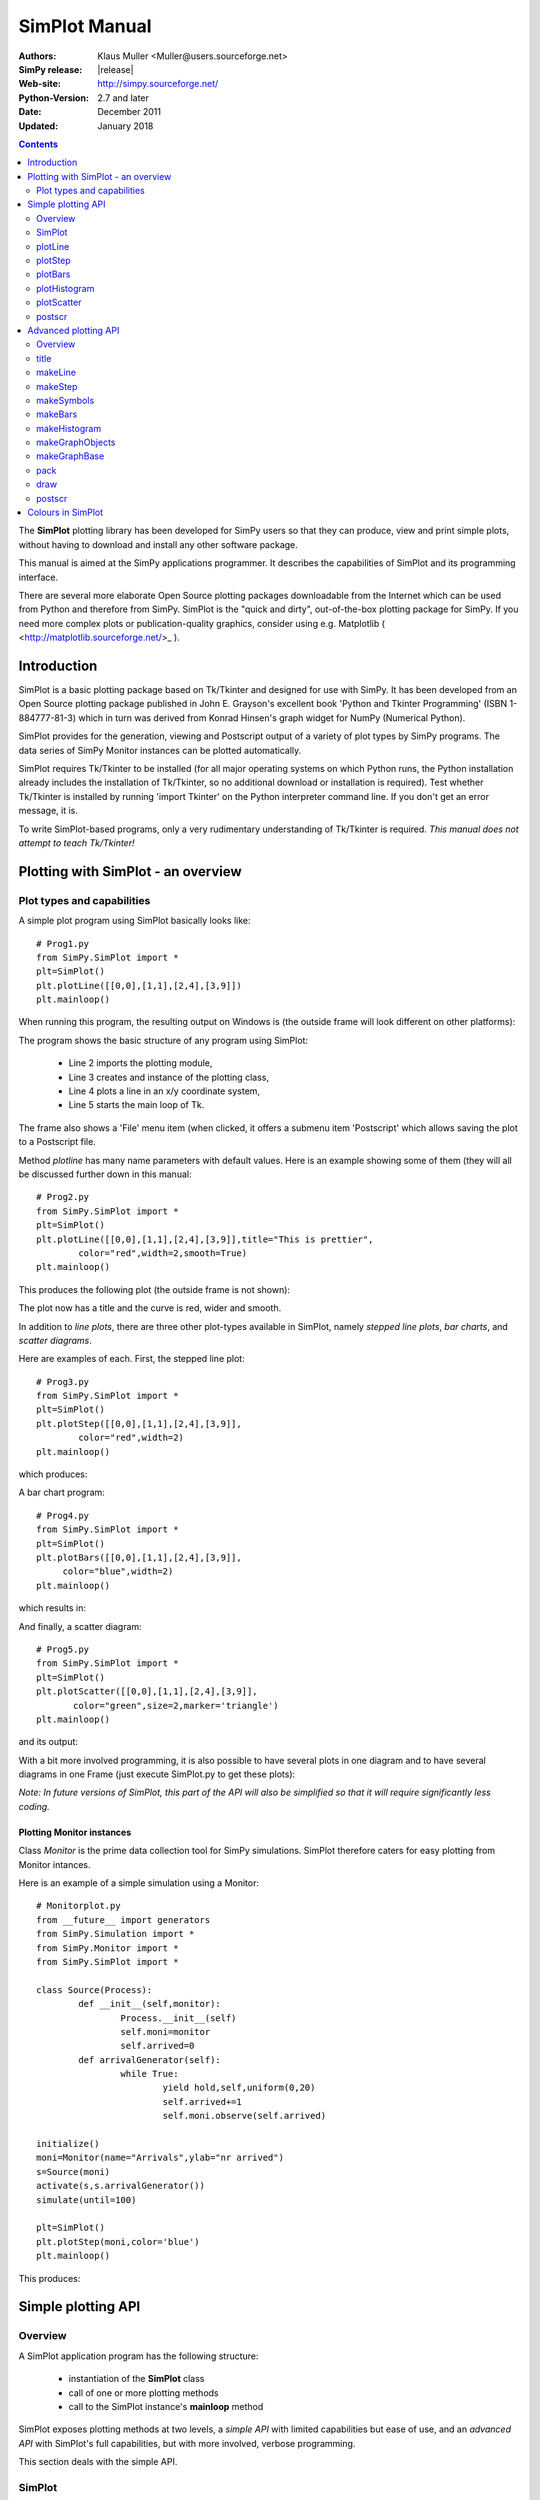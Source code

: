 

=========================
 SimPlot Manual
=========================


:Authors: Klaus Muller <Muller@users.sourceforge.net>
:SimPy release: |release|
:Web-site: http://simpy.sourceforge.net/
:Python-Version: 2.7 and later
:Date: December 2011
:Updated: January 2018


.. contents:: Contents
   :depth: 2

The **SimPlot** plotting library has been developed for SimPy users so that
they can produce, view and print simple plots, without having to download and
install any other software package.

This manual is aimed at the SimPy applications programmer. It describes the
capabilities of SimPlot and its programming interface.

There are several more elaborate Open Source plotting packages downloadable from the
Internet which can be used from Python and therefore from SimPy. SimPlot is
the "quick and dirty", out-of-the-box plotting package for SimPy. If you need
more complex plots or publication-quality graphics, consider using e.g. Matplotlib
( <http://matplotlib.sourceforge.net/>_ ).

Introduction
=============


SimPlot is a basic plotting package based on Tk/Tkinter and designed for use
with SimPy. It has been developed from an Open Source plotting package
published in John E. Grayson's excellent book 'Python and Tkinter Programming'
(ISBN 1-884777-81-3) which in turn was derived from Konrad Hinsen's graph
widget for NumPy (Numerical Python).

SimPlot provides for the generation, viewing and Postscript output of
a variety of plot types by SimPy programs. The data series of SimPy Monitor instances
can be plotted automatically.

SimPlot requires Tk/Tkinter to be installed
(for all major operating systems on which Python runs, the Python installation
already includes the installation of Tk/Tkinter, so no additional download or
installation is required). Test whether Tk/Tkinter is installed by running
'import Tkinter' on the Python interpreter command line. If you don't get
an error message, it is.

To write SimPlot-based programs, only a very rudimentary understanding
of Tk/Tkinter is required. *This manual does not attempt to teach Tk/Tkinter!*

Plotting with SimPlot - an overview
====================================

Plot types and capabilities
----------------------------

A simple plot program using SimPlot basically looks like::


	# Prog1.py
	from SimPy.SimPlot import *
	plt=SimPlot()
	plt.plotLine([[0,0],[1,1],[2,4],[3,9]])
	plt.mainloop()


When running this program, the resulting output on Windows is
(the outside frame will look different on other platforms):

.. image:: /_static/images/plot_manual/Prog1.png

The program shows the basic structure of any program using
SimPlot:

    * Line 2 imports the plotting module,

    * Line 3 creates and instance of the plotting class,

    * Line 4 plots a line in an x/y coordinate system,

    * Line 5 starts the main loop of Tk.

The frame also shows a 'File' menu item (when clicked, it
offers a submenu item 'Postscript' which allows saving the plot to a
Postscript file.

Method *plotline* has many name parameters with default values.
Here is an example showing some of them (they will all be discussed
further down in this manual::


	# Prog2.py
	from SimPy.SimPlot import *
	plt=SimPlot()
	plt.plotLine([[0,0],[1,1],[2,4],[3,9]],title="This is prettier",
             	color="red",width=2,smooth=True)
	plt.mainloop()


This produces the following plot (the outside frame is not shown):

.. image:: /_static/images/plot_manual/Prog2.png

The plot now has a title and the curve is red, wider and smooth.

In addition to *line plots*, there are three other plot-types available in SimPlot,
namely *stepped line plots*, *bar charts*, and *scatter diagrams*.

Here are examples of each. First, the stepped line plot::

	# Prog3.py
	from SimPy.SimPlot import *
	plt=SimPlot()
	plt.plotStep([[0,0],[1,1],[2,4],[3,9]],
             	color="red",width=2)
	plt.mainloop()

which produces:

.. image:: /_static/images/plot_manual/Prog3.png

A bar chart program::

	# Prog4.py
	from SimPy.SimPlot import *
	plt=SimPlot()
	plt.plotBars([[0,0],[1,1],[2,4],[3,9]],
             color="blue",width=2)
	plt.mainloop()

which results in:

.. image:: /_static/images/plot_manual/Prog4.png

And finally, a scatter diagram::

	# Prog5.py
	from SimPy.SimPlot import *
	plt=SimPlot()
	plt.plotScatter([[0,0],[1,1],[2,4],[3,9]],
      	       color="green",size=2,marker='triangle')
	plt.mainloop()


and its output:

.. image:: /_static/images/plot_manual/Prog5.png

With a bit more involved programming, it is also possible to have
several plots in one diagram and to have several diagrams
in one Frame (just execute SimPlot.py to get these plots):

.. image:: /_static/images/plot_manual/Twoup.png

.. image:: /_static/images/plot_manual/Twodown.png

*Note: In future versions of SimPlot, this part of the API
will also be simplified so that it will require significantly
less coding.*

Plotting Monitor instances
~~~~~~~~~~~~~~~~~~~~~~~~~~

Class *Monitor* is the prime data collection tool for SimPy simulations.
SimPlot therefore caters for easy plotting from Monitor intances.

Here is an example of a simple simulation using a Monitor::

	# Monitorplot.py
	from __future__ import generators
	from SimPy.Simulation import *
	from SimPy.Monitor import *
	from SimPy.SimPlot import *

	class Source(Process):
		def __init__(self,monitor):
			Process.__init__(self)
			self.moni=monitor
			self.arrived=0
		def arrivalGenerator(self):
			while True:
				yield hold,self,uniform(0,20)
				self.arrived+=1
				self.moni.observe(self.arrived)

	initialize()
	moni=Monitor(name="Arrivals",ylab="nr arrived")
	s=Source(moni)
	activate(s,s.arrivalGenerator())
	simulate(until=100)

	plt=SimPlot()
	plt.plotStep(moni,color='blue')
	plt.mainloop()

This produces:

.. image:: /_static/images/plot_manual/Monitorplot.png


Simple plotting API
===================
Overview
--------
A SimPlot application program has the following structure:

	* instantiation of the **SimPlot** class

	* call of one or more plotting methods

	* call to the SimPlot instance's **mainloop** method

SimPlot exposes plotting methods at two levels, a *simple API*
with limited capabilities but ease of use, and an *advanced API*
with SimPlot's full capabilities, but with more involved, verbose
programming.

This section deals with the simple API.

SimPlot
--------

.. class:: SimPlot

This class provides the plotting capabilities.

plotLine
--------

.. classmethod:: SimPlot.plotLine(values[,optional parameters])

   Generates a line plot from a list of tuples (or lists) or from a Monitor (any instance which has the attributes 'name', 'tlab', 'ylab').

   :param values:  (**mandatory**) a list of two-element lists (or tuples), or a Monitor instance (any instance which has the attributes 'name', 'tlab', 'ylab')
   :type values: list or Monitor
   :param windowsize: the plotting window size in pixels (tuple); default: (500,300)
   :param title:  the plot title ; if *values* is a Monitor, Monitor name is used if no *title* given
   :type title: string
   :param width: line drawing width, default: 1
   :type width: integer or floating point
   :param color: line colour; default: 'black'
   :type color: Tkinter colour type
   :param smooth: if True, makes line smooth; default: "True"
   :type smooth: boolean
   :param background:  colour of plot background; default: 'white'
   :type background: Tkinter colour type
   :param xlab: ** : label on x-axis of plot; if *values* is a Monitor, Monitor *tlab* is taken; default: 'x'
   :type xlab: string
   :param ylab: label on y-axis of plot (string); if *values* is a Monitor, Monitor *ylab* is taken; default: 'y'
   :param xaxis: layout of x-axis (None = omit x-axis; 'automatic' = make x-axis at least long enough to include all x-values, using round values; 'minimal' = have x-axis go *exactly* from minimal to maximal x-value provided; tuple (xlow,xhigh) = have x-axis go from xlow to xhigh); default: 'automatic'
   :param yaxis: layout of y-axis (None = omit y-axis; 'automatic' = make y-axis at least long enough to include all y-values, using round values; 'minimal' = have y-axis go *exactly* from minimal to maximal y-value provided; tuple (ylow,yhigh) = have y-axis go from ylow to yhigh); default: 'automatic'
   :rtype: Reference to *GraphBase* object which contains the plot.

plotStep
---------

.. classmethod:: SimPlot.plotStep(values[,optional parameters])

Generates a step plot from a list of tuples (or lists) or from a Monitor (any instance which has the attributes 'name', 'tlab', 'ylab').
A horizontal line is drawn at a y-value until y changes, creating a step effect.

	**<variable> = <SimPlotInstance>.plotStep(values[,optional parameters])**

   :param values:  (**mandatory**) a list of two-element lists (or tuples), or a Monitor instance (any instance which has the attributes 'name', 'tlab', 'ylab')


Optional parameters with defaults:
	- **windowsize=(500,300),** : the plotting window size in pixels (tuple)

	- **title=""** : the plot title (string); if **values** is a Monitor, Monitor name is used if no **title** given

	- **width=1** : line drawing width (integer or floating point)

	- **color='black'** : line colour (Tkinter colour type; see section on Colours in SimPlot)

	- **background='white'** : colour of plot background (Tkinter colour type; see section on Colours in SimPlot)

	- **xlab='x'** : label on x-axis of plot (string); if **values** is a Monitor, Monitor *tlab* is taken

	- **ylab='y'** : label on y-axis of plot (string); if **values** is a Monitor, Monitor *ylab* is taken

	- **xaxis='automatic'** : layout of x-axis (None = omit x-axis; 'automatic' = make x-axis at least long enough to include all x-values, using round values; 'minimal' = have x-axis go *exactly* from minimal to maximal x-value provided; tuple (xlow,xhigh) = have x-axis go from xlow to xhigh)

	- **yaxis='automatic'** : layout of y-axis (None = omit y-axis; 'automatic' = make y-axis at least long enough to include all y-values, using round values; 'minimal' = have y-axis go *exactly* from minimal to maximal y-value provided; tuple (ylow,yhigh) = have y-axis go from ylow to yhigh)

Return value:
	Reference to *GraphBase* object which contains the plot.

plotBars
--------

Generates a bar chart plot from a list of tuples (or lists) or from a Monitor.

Call:
	**<SimPlotInstance>.plotBars(values[,optional parameters])**

	**<variable> = <SimPlotInstance>.plotBars(values[,optional parameters])**

Mandatory parameters:
	- **values** : a list of two-element lists (or tuples), or a Monitor instance

Optional parameters with defaults:
	- **windowsize=(500,300),** : the plotting window size in pixels (tuple)

	- **title=''** : the plot title (string); if **values** is a Monitor, Monitor name is used if no **title** given

	- **width=1** : outline drawing width (integer or floating point)

	- **color='black'** : outline colour (Tkinter colour type; see section on Colours in SimPlot)

	- **fillcolor='black'** : colour with which bars are filled (Tkinter colour type; see section on Colours in SimPlot)

	- **fillstyle=''** : density of fill (default=100%; Tkinter bitmap)

	- **outline='black"** : colour of bar outline ((Tkinter colour type; see section on Colours in SimPlot)

	- **background='white'** : colour of plot background (Tkinter colour type; see section on Colours in SimPlot)

	- **xlab='x'** : label on x-axis of plot (string); if **values** is a Monitor, Monitor *tlab* is taken

	- **ylab='y'** : label on y-axis of plot (string); if **values** is a Monitor, Monitor *ylab* is taken

	- **xaxis='automatic'** : layout of x-axis (None = omit x-axis; 'automatic' = make x-axis at least long enough to include all x-values, using round values; 'minimal' = have x-axis go *exactly* from minimal to maximal x-value provided; tuple (xlow,xhigh) = have x-axis go from xlow to xhigh)

	- **yaxis='automatic'** : layout of y-axis (None = omit y-axis; 'automatic' = make y-axis at least long enough to include all y-values, using round values; 'minimal' = have y-axis go *exactly* from minimal to maximal y-value provided; tuple (ylow,yhigh) = have y-axis go from ylow to yhigh)


Return value:
	Reference to *GraphBase* object which contains the plot.

plotHistogram
-------------

Generates a histogram plot from a Histogram or a Histogram-like list or tuple.
A SimPy Histogram instance is a list with items of two elements. It has
n+2 bins of equal width, sorted by the first element, containing integer values
== the counts of the bins. The first bin is the 'under' bin, the last the
'over' bin.
Histogram objects are produced from Monitor objects by calling the Monitor
method *histogram()*.

Call:
	**<SimPlotInstance>.plotHistogram(values[,optional parameters])**

	**<variable> = <SimPlotInstance>.plotHistogram(values[,optional parameters])**

Mandatory parameters:
	- **values** : a list of two-element lists (or tuples), or a Monitor instance

Optional parameters with defaults:
	- **windowsize=(500,300)** : the plotting window size in pixels (tuple)

	- **title=''** : the plot title (string); if **values** is a Monitor, Monitor name is used if no **title** given

	- **width=1** : line drawing width (integer or floating point)

	- **color='black'** : line colour (Tkinter colour type; see section on Colours in SimPlot)

	- **background='white'** : colour of plot background (Tkinter colour type; see section on Colours in SimPlot)

	- **xlab='x'** : label on x-axis of plot (string)

	- **ylab='y'** : label on y-axis of plot (string)

	- **xaxis='automatic'** : layout of x-axis (None = omit x-axis; 'automatic' = make x-axis at least long enough to include all x-values, using round values; 'minimal' = have x-axis go *exactly* from minimal to maximal x-value provided; tuple (xlow,xhigh) = have x-axis go from xlow to xhigh)

	- **yaxis='automatic'** : layout of y-axis (None = omit y-axis; 'automatic' = make y-axis at least long enough to include all y-values, using round values; 'minimal' = have y-axis go *exactly* from minimal to maximal y-value provided; tuple (ylow,yhigh) = have y-axis go from ylow to yhigh)


plotScatter
-----------

Generates a scatter diagram plot from a list of tuples (or lists) or from a Monitor.

Call:
	**<SimPlotInstance>.plotScatter(values[,optional parameters])**

	**variable = <SimPlotInstance>. plotScatter(values[,optional parameters])**

Mandatory parameters:
	- **values** : a list of two-element lists (or tuples), or a Monitor instance

Optional parameters with defaults:
	- **windowsize=(500,300),** : the plotting window size in pixels (tuple)

	- **title=''** : the plot title (string); if **values** is a Monitor, Monitor name is used if no **title** given

	- **marker='circle'** : symbol type (literal; values supported: 'circle, 'dot', 'square', 'triangle, 'triangle_down', 'cross', 'plus')

	- **width=1** : line drawing width (integer or floating point)

	- **color='black'** : line colour (Tkinter colour type; see section on Colours in SimPlot)

	- **fillcolor='black'** : colour with which bars are filled (Tkinter colour type; see section on Colours in SimPlot)

	- **fillstyle=''** : density of fill (default=100%; Tkinter bitmap)

	- **outline='black'** : colour of marker outline ((Tkinter colour type; see section on Colours in SimPlot)

	- **background='white'** : colour of plot background (Tkinter colour type; see section on Colours in SimPlot)

	- **xlab='x'** : label on x-axis of plot (string); if **values** is a Monitor, Monitor *tlab* is taken

	- **ylab='y'** : label on y-axis of plot (string); if **values** is a Monitor, Monitor *ylab* is taken

	- **xaxis='automatic'** : layout of x-axis (None = omit x-axis; 'automatic' = make x-axis at least long enough to include all x-values, using round values; 'minimal' = have x-axis go *exactly* from minimal to maximal x-value provided; tuple (xlow,xhigh) = have x-axis go from xlow to xhigh)

	- **yaxis='automatic'** : layout of y-axis (None = omit y-axis; 'automatic' = make y-axis at least long enough to include all y-values, using round values; 'minimal' = have y-axis go *exactly* from minimal to maximal y-value provided; tuple (ylow,yhigh) = have y-axis go from ylow to yhigh)


Return value:
	Reference to *GraphBase* object which contains the plot.

postscr
-------
Saves Postscript output from a plot to a file. After e.g. ``aPlot=plotLine([0,1],[3,4])``, ``aPlot.postscr("c:\\myplot.ps")``
outputs the line plot in Postscript to file c:\\myplot.ps.

Call:
	**<plotinstance>.postscr([optional parameter])** (with <plotinstance> being a reference to the *GraphBase* object which contains the plot)

Mandatory parameters:
	None.

Optional parameters with defaults:
	- **"<filename>"** : name of file (complete path) to which Postscript output is written. If omitted, a dialog asking the user for a filename pops up.

Return value:
	None.


Advanced plotting API
=====================
Overview
--------
The advanced SimPlot API is more verbose than the simple one, but it offers more flexibility and power. The detailed structure of a program using that API is:

1. make an instance of SimPlot (this initializes Tk and generates a Tk Toplevel container <instance>.root which points at the Tk object.)
2. (optional) make other Tk container(s)
3. (optional) give the container a title
4. make one or more plot objects (the lines or other figures to plot)
5. put the plot objects into a GraphObject (this does the necessary scaling)
6. make a Tk container (e.g. a Frame widget) in the previous container (from step 1 or 2)
7. make a background (with title, axes, frame, etc.) in that container for the GraphObject to be drawn against (i.e., create the graph widget and associate the GraphObject with it)
8. instruct the Tk geometry manager (pack or grid) where to put the background in the Tk container
9. draw the GraphObject against the background
10. instruct the Tk geometry manager concerning the container from step 6
11. (optional) save plot as Postscript file
12. start the Tk mainloop

An example::

    # AdvancedAPI.py
    from SimPy. SimPlot import *
    plt=SimPlot()					# step 1
    plt.root.title("Advanced API example")		# step 3
    line=plt.makeLine([[0,42],[1,1],[4,16]])		# step 4
    bar=plt.makeBars([[0,42],[1,1],[4,16]],
                     color='blue')			# step 4
    sym=plt.makeSymbols([[1,1]],marker="triangle",
                        size=3,fillcolor="red")		# step 4
    obj=plt.makeGraphObjects([line,bar,sym])		# step 5
    frame=Frame(plt.root)				# step 6
    graph=plt.makeGraphBase(frame,500,300,
                            title="Line and bars")	# step 7
    graph.pack()					# step 8
    graph.draw(obj)					# step 9
    frame.pack()					# step 10
    graph.postscr()					# step 11
    plt.mainloop()					# step 12

Which generates:

.. image:: /_static/images/plot_manual/AdvancedAPI.png

Clearly, this level API is more verbose, but allows putting several diagrams with different
plot types into one plot, or putting putting several plots into one frame (side by side, vertically,
or in table fashion).

title
-----
Assign a title to appear in the container's title bar. (This is a method exposed by a Tk Toplevel container.)

Call:
	**<rootInstance>.title(title)**

Mandatory parameters:
	- **title** : the title to appear in the container's title bar (string)

Optional parameters:
	None.

Return value:
	None.

makeLine
----------
Generates a line plot object from a list of tuples (or lists).

Call:
	**<variable> = <SimPlotInstance>.makeLine(values[,optional parameters])**

Mandatory parameters:
	- **values** : a list of two-element lists (or tuples)

Optional parameters:
	- **color = 'black'** : line colour (Tk colour value)
	- **width = 1** : line width (integer or float)
	- **smooth = False** : smooth line if True (boolean)
	-  **splinesteps = 12** : number of spline steps for smoothing line (integer); the higher, the better the line follows the points provided

Return value:
	Reference to a line plot object (GraphLine)

makeStep
----------
Generates a line plot object from a list of tuples (or lists).
A horizontal line is generated at a y-value until y changes, creating a step effect.

Call:
	**<variable> = <SimPlotInstance>.makeStep(values[,optional parameters])**

Mandatory parameters:
	- **values** : a list of two-element lists (or tuples)

Optional parameters:
	- **color = 'black'** : line colour (Tk colour value)
	- **width = 1** : line width (integer or float)

Return value:
	Reference to a line plot object (GraphLine)

makeSymbols
-------------
Generates a scatter diagram plot object with markers from a list of tuples (or lists).

Call:
	**<variable> = <SimPlotInstance>.makeSymbols(values[,optional parameters])**

Mandatory parameters:
	- **values** : a list of two-element lists (or tuples)

Optional parameters:
	- **marker='circle'** : symbol type (literal; values supported: 'circle, 'dot', 'square', 'triangle, 'triangle_down', 'cross', 'plus')

	- **width=1** : line drawing width (integer or floating point)

	- **color='black'** : line colour (Tkinter colour type; see section on Colours in SimPlot)

	- **fillcolor='black'** : colour with which bars are filled (Tkinter colour type; see section on Colours in SimPlot)

	- **fillstyle=''** : density of fill (default=100%; Tkinter bitmap)

	- **outline='black'** : colour of marker outline ((Tkinter colour type; see section on Colours in SimPlot)

Return value:
	Reference to a scatter plot object (GraphSymbols)

makeBars
--------
Generates a bar chart plot object with markers from a list of tuples (or lists).

Call:
	**<variable> = <SimPlotInstance>.makeBars(values[,optional parameters])**

Mandatory parameters:
	- **values** : a list of two-element lists (or tuples)

Optional parameters:
	- **width=1** : width of bars (integer or floating point)

	- **color='black'** : bar colour (Tkinter colour type; see section on Colours in SimPlot)

	- **fillcolor='black'** : colour with which bars are filled (Tkinter colour type; see section on Colours in SimPlot)

	- **fillstyle=''** : density of fill (default=100%; Tkinter bitmap)

	- **outline='black"** : colour of bar outline ((Tkinter colour type; see section on Colours in SimPlot)

Return value:
	Reference to a bar chart plot object (GraphSymbols)

makeHistogram
-------------
Generates a histogram plot from a Histogram or a Histogram-like list or tuple.
A SimPy Histogram instance is a list with items of two elements. It has
n+2 bins of equal width, sorted by the first element, containing integer values
== the counts of the bins. The first bin is the 'under' bin, the last the
'over' bin.
Histogram objects are produced from Monitor objects by calling the Monitor
method *histogram()*.

Call:
	**<variable> = <SimPlotInstance>.makeBars(values[,optional parameters])**

Mandatory parameters:
	- **values** : a Histogram-like object

Optional parameters:
	- **width=1** : width of line (integer or floating point)

	- **color='black'** : line colour (Tkinter colour type; see section on Colours in SimPlot)


makeGraphObjects
----------------
Combines one or mor plot objects into one plottable GraphObject.

Call:
	**<variable> = <SimPlotInstance>.makeGraphObjects(list_of_plotObjects)**

Mandatory parameters:
	- **list_of_plotObjects** : a list of plot objects

Optional parameters:
	None

Return value:
	Reference to a GraphObject

makeGraphBase
-------------
Generates a canvas widget in its Tk container widget (such as a Frame) with the plot's background (title, axes, axis labels).

Call:
	**<variable> = <SimPlotInstance>.makeGraphBase(master, width, height [,optional parameters])**

Mandatory parameters:
	- **master** : container widget for graph widget

	- **width** : width of graph widget in pixels (positive integer)

	- **height** : height of graph widget in pixels (positive integer)

Optional parameters:
	- **background='white'** : colour of plot background (Tk colour value)
	- **title=""** : title of plot (string)
	- **xtitle=''** : label on x-axis (string)
	- **ytitle=''** : label on y-axis (string)

Return value:
	Reference to a GraphBase object (graph widget)

pack
----
Controls how graph widget is arranged in its master container.
(Inherited from Tk Packer geometry manager.)

Call:
	**<GraphBaseInstance>.pack([optional parameters])**

Mandatory parameters:
	None.

Optional parameters:
	- **side** : where to place graph widget (side=LEFT: to the left; side=TOP: at the top; Tk Packer literals)

	- **fill** : controls whether graph fills available space in window (fill=BOTH: fills in both directions; fill=X: horizontal stretching; fill=Y: vertical stretching)

	- **expand=NO** : controls whether Packer expands graph widget when window is resized (expand=TRUE: widget may expand to fill available space)

Return value:
	None

draw
----
Draws the plot background and the lines/curves in it.

Call:

	**<GraphBaseInstance>.draw(graph,[optional parameters])**

Mandatory parameters:
	- **graphics** : graph widget (GraphBase) instance

Optional parameters:
	- **xaxis='automatic'** : controls appearance of x-axis (None: no x-axis; "minimal": axis runs exactly from minimal to maximal x-value; "automatic" : x-axis starts at 0 and includes maximal x-value; tuple (xlow,xhigh) = have x-axis go from xlow to xhigh)

	- **yaxis='automatic'** : controls appearance of y-axis (None: no y-axis;"minimal": axis runs exactly from minimal to maximal y-value; "automatic" : y-axis starts at 0 and includes maximal y-value; tuple (ylow,yhigh) = have y-axis go from ylow to yhigh

Return value:
	None

postscr
-------
After call to draw , saves Postscript output from a plot to a file.

Call:
	**<GraphBaseInstance>.postscr([optional parameter])**

Mandatory parameters:
	None.

Optional parameters with defaults:
	- **"filename"** : name of file (complete path) to which Postscript output is written. If omitted, a dialog asking the user for a filename pops up.

Return value:
	None.


Colours in SimPlot
==================
Colours in SimPlot are defined by Tk. The Tk colour model is RGB. The simplest way to identify a colour
is to use one of the hundreds of Tk-defined literals such as "black", "aquamarine", or even "BlanchedAlmond".
See the `Tk colour page`_ for definitions.

.. _`Tk colour page`: ../../_static/Tkcolors.htm

